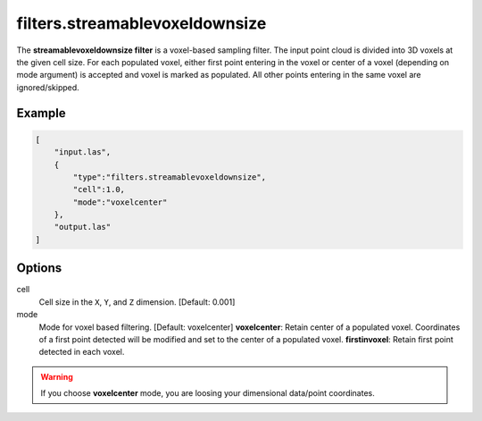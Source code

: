 .. _filters.streamablevoxeldownsize:

filters.streamablevoxeldownsize
===============================================================================

The **streamablevoxeldownsize filter** is a voxel-based sampling filter.
The input point
cloud is divided into 3D voxels at the given cell size. For each populated
voxel, either first point entering in the voxel or center of a voxel (depending on mode argument) is accepted and voxel is marked as populated. 
All other points entering in the same voxel are ignored/skipped.

Example
-------

.. code-block:: json

  [
      "input.las",
      {
          "type":"filters.streamablevoxeldownsize",
          "cell":1.0,
          "mode":"voxelcenter"
      },
      "output.las"
  ]

.. seealso::

    :ref:`filters.voxelcenternearestneighbor` offers a similar solution,
    using
    the coordinates of the voxel center as the query point in a 3D nearest neighbor search. 
    The nearest neighbor is then added to the output point cloud, along with any existing dimensions.

Options
-------------------------------------------------------------------------------

cell
  Cell size in the ``X``, ``Y``, and ``Z`` dimension. [Default: 0.001]

mode
  Mode for voxel based filtering. [Default: voxelcenter]
  **voxelcenter**: Retain center of a populated voxel. Coordinates of a first point detected will be modified and set to the center of a populated voxel.
  **firstinvoxel**: Retain first point detected in each voxel.

.. warning::
    If you choose **voxelcenter** mode, you are loosing your dimensional data/point coordinates.
  